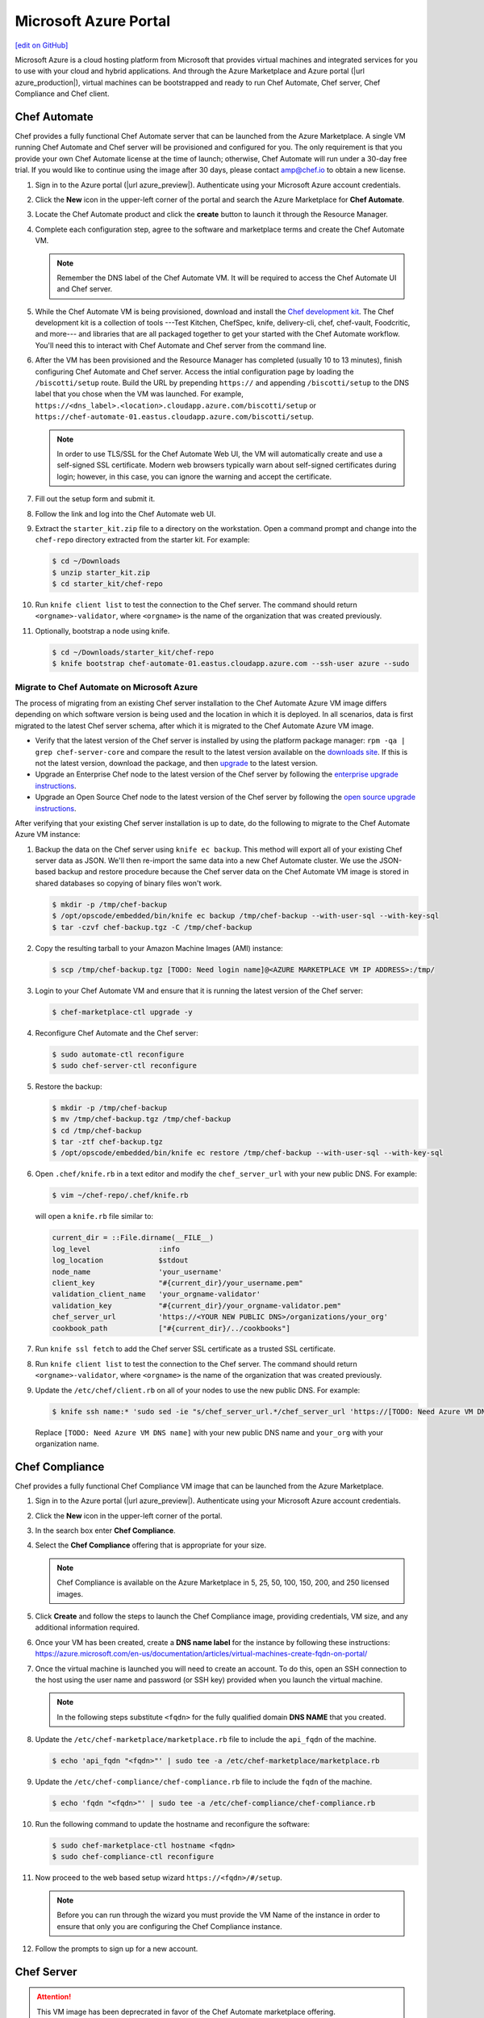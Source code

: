 =====================================================
Microsoft Azure Portal
=====================================================
`[edit on GitHub] <https://github.com/chef/chef-web-docs/blob/master/chef_master/source/azure_portal.rst>`__

.. tag cloud_azure_portal

Microsoft Azure is a cloud hosting platform from Microsoft that provides virtual machines and integrated services for you to use with your cloud and hybrid applications. And through the Azure Marketplace and Azure portal (|url azure_production|), virtual machines can be bootstrapped and ready to run Chef Automate, Chef server, Chef Compliance and Chef client.

.. end_tag

Chef Automate
=====================================================
Chef provides a fully functional Chef Automate server that can be launched from the Azure Marketplace. A single VM running Chef Automate and Chef server will be provisioned and configured for you. The only requirement is that you provide your own Chef Automate license at the time of launch; otherwise, Chef Automate will run under a 30-day free trial. If you would like to continue using the image after 30 days, please contact amp@chef.io to obtain a new license.

#. Sign in to the Azure portal (|url azure_preview|). Authenticate using your Microsoft Azure account credentials.

#. Click the **New** icon in the upper-left corner of the portal and search the Azure Marketplace for **Chef Automate**.

#. Locate the Chef Automate product and click the **create** button to launch it through the Resource Manager.

#. Complete each configuration step, agree to the software and marketplace terms and create the Chef Automate VM.

   .. note:: Remember the DNS label of the Chef Automate VM. It will be required to access the Chef Automate UI and Chef server.

#. While the Chef Automate VM is being provisioned, download and install the `Chef development kit </install_dk.html>`__.  The Chef development kit is a collection of tools ---Test Kitchen, ChefSpec, knife, delivery-cli, chef, chef-vault, Foodcritic, and more--- and libraries that are all packaged together to get your started with the Chef Automate workflow. You'll need this to interact with Chef Automate and Chef server from the command line.

#. After the VM has been provisioned and the Resource Manager has completed (usually 10 to 13 minutes), finish configuring Chef Automate and Chef server. Access the intial configuration page by loading the ``/biscotti/setup`` route. Build the URL by prepending ``https://`` and appending ``/biscotti/setup`` to the DNS label that you chose when the VM was launched. For example, ``https://<dns_label>.<location>.cloudapp.azure.com/biscotti/setup`` or ``https://chef-automate-01.eastus.cloudapp.azure.com/biscotti/setup``.

   .. note:: .. tag notes_chef_azure_ssl

             In order to use TLS/SSL for the Chef Automate Web UI, the VM will automatically create and use a self-signed SSL certificate. Modern web browsers typically warn about self-signed certificates during login; however, in this case, you can ignore the warning and accept the certificate.

             .. end_tag

#. Fill out the setup form and submit it.

#. Follow the link and log into the Chef Automate web UI.

#. Extract the ``starter_kit.zip`` file to a directory on the workstation. Open a command prompt and change into the ``chef-repo`` directory extracted from the starter kit. For example:

   .. code-block:: bash

      $ cd ~/Downloads
      $ unzip starter_kit.zip
      $ cd starter_kit/chef-repo

#. Run ``knife client list`` to test the connection to the Chef server. The command should return ``<orgname>-validator``, where ``<orgname>`` is the name of the organization that was created previously.

#. Optionally, bootstrap a node using knife.

   .. code-block:: bash

      $ cd ~/Downloads/starter_kit/chef-repo
      $ knife bootstrap chef-automate-01.eastus.cloudapp.azure.com --ssh-user azure --sudo


Migrate to Chef Automate on Microsoft Azure
-------------------------------------------
The process of migrating from an existing Chef server installation to the Chef Automate Azure VM image differs depending on which software version is being used and the location in which it is deployed. In all scenarios, data is first migrated to the latest Chef server schema, after which it is migrated to the Chef Automate Azure VM image.

* Verify that the latest version of the Chef server is installed by using the platform package manager: ``rpm -qa | grep chef-server-core`` and compare the result to the latest version available on the `downloads site <https://downloads.chef.io/>`__. If this is not the latest version, download the package, and then `upgrade </upgrade_server.html#from-chef-server-12>`_ to the latest version.
* Upgrade an Enterprise Chef node to the latest version of the Chef server by following the `enterprise upgrade instructions </upgrade_server.html#from-chef-server-oec>`_.
* Upgrade an Open Source Chef node to the latest version of the Chef server by following the `open source upgrade instructions </upgrade_server.html#from-chef-server-osc>`_.

After verifying that your existing Chef server installation is up to date, do the following to migrate to the Chef Automate Azure VM instance:

#. .. tag chef_server_backup_for_automate_azure

   Backup the data on the Chef server using ``knife ec backup``. This method will export all of your existing Chef server data as JSON. We'll then re-import the same data into a new Chef Automate cluster. We use the JSON-based backup and restore procedure because the Chef server data on the Chef Automate VM image is stored in shared databases so copying of binary files won't work.

   .. code-block:: bash

      $ mkdir -p /tmp/chef-backup
      $ /opt/opscode/embedded/bin/knife ec backup /tmp/chef-backup --with-user-sql --with-key-sql
      $ tar -czvf chef-backup.tgz -C /tmp/chef-backup

   .. end_tag

#. Copy the resulting tarball to your Amazon Machine Images (AMI) instance:

   .. code-block:: bash

      $ scp /tmp/chef-backup.tgz [TODO: Need login name]@<AZURE MARKETPLACE VM IP ADDRESS>:/tmp/

#. Login to your Chef Automate VM and ensure that it is running the latest version of the Chef server:

   .. code-block:: bash

      $ chef-marketplace-ctl upgrade -y

#. .. tag chef_automate_reconfigure_for_marketplace


   Reconfigure Chef Automate and the Chef server:

   .. code-block:: bash

      $ sudo automate-ctl reconfigure
      $ sudo chef-server-ctl reconfigure

   .. end_tag

#. .. tag chef_server_backup_restore_for_automate

   Restore the backup:

   .. code-block:: bash

      $ mkdir -p /tmp/chef-backup
      $ mv /tmp/chef-backup.tgz /tmp/chef-backup
      $ cd /tmp/chef-backup
      $ tar -ztf chef-backup.tgz
      $ /opt/opscode/embedded/bin/knife ec restore /tmp/chef-backup --with-user-sql --with-key-sql

   .. end_tag

#. .. tag install_update_aws_knife_rb

   Open ``.chef/knife.rb`` in a text editor and modify the ``chef_server_url`` with your new public DNS. For example:

   .. code-block:: bash

      $ vim ~/chef-repo/.chef/knife.rb

   will open a ``knife.rb`` file similar to:

   .. code-block:: ruby

      current_dir = ::File.dirname(__FILE__)
      log_level                :info
      log_location             $stdout
      node_name                'your_username'
      client_key               "#{current_dir}/your_username.pem"
      validation_client_name   'your_orgname-validator'
      validation_key           "#{current_dir}/your_orgname-validator.pem"
      chef_server_url          'https://<YOUR NEW PUBLIC DNS>/organizations/your_org'
      cookbook_path            ["#{current_dir}/../cookbooks"]

   .. end_tag

#. .. tag install_aws_chef_server_knife_ssl_fetch

   Run ``knife ssl fetch`` to add the Chef server SSL certificate as a trusted SSL certificate.

   .. end_tag

#. .. tag install_aws_chef_server_knife_client_list

   Run ``knife client list`` to test the connection to the Chef server. The command should return ``<orgname>-validator``, where ``<orgname>`` is the name of the organization that was created previously.

   .. end_tag

#. Update the ``/etc/chef/client.rb`` on all of your nodes to use the new public DNS.  For example:

   .. code-block:: none

      $ knife ssh name:* 'sudo sed -ie "s/chef_server_url.*/chef_server_url 'https://[TODO: Need Azure VM DNS name]/organizations/your_org'/" /etc/chef/client.rb

   Replace ``[TODO: Need Azure VM DNS name]`` with your new public DNS name and ``your_org`` with your organization name.

Chef Compliance
=====================================================
Chef provides a fully functional Chef Compliance VM image that can be launched from the Azure Marketplace.

#. Sign in to the Azure portal (|url azure_preview|). Authenticate using your Microsoft Azure account credentials.

#. Click the **New** icon in the upper-left corner of the portal.

#. In the search box enter **Chef Compliance**.

#. Select the **Chef Compliance** offering that is appropriate for your size.

   .. note::  Chef Compliance is available on the Azure Marketplace in 5, 25, 50, 100, 150, 200, and 250 licensed images.

#. Click **Create** and follow the steps to launch the Chef Compliance image, providing credentials, VM size, and any additional information required.

#. Once your VM has been created, create a **DNS name label** for the instance by following these instructions:  https://azure.microsoft.com/en-us/documentation/articles/virtual-machines-create-fqdn-on-portal/

#. Once the virtual machine is launched you will need to create an account. To do this, open an SSH connection to the host using the user name and password (or SSH key) provided when you launch the virtual machine.

   .. note:: In the following steps substitute ``<fqdn>`` for the fully qualified domain **DNS NAME** that you created.

#. Update the ``/etc/chef-marketplace/marketplace.rb`` file to include the ``api_fqdn`` of the machine.

   .. code-block:: none

      $ echo 'api_fqdn "<fqdn>"' | sudo tee -a /etc/chef-marketplace/marketplace.rb

#. Update the ``/etc/chef-compliance/chef-compliance.rb`` file to include the ``fqdn`` of the machine.

   .. code-block:: none

      $ echo 'fqdn "<fqdn>"' | sudo tee -a /etc/chef-compliance/chef-compliance.rb

#. Run the following command to update the hostname and reconfigure the software:

   .. code-block:: bash

      $ sudo chef-marketplace-ctl hostname <fqdn>
      $ sudo chef-compliance-ctl reconfigure

#. Now proceed to the web based setup wizard ``https://<fqdn>/#/setup``.

   .. note:: Before you can run through the wizard you must provide the VM Name of the instance in order to ensure that only you are configuring the Chef Compliance instance.

#. Follow the prompts to sign up for a new account.

Chef Server
=====================================================

.. attention:: This VM image has been deprecrated in favor of the Chef Automate marketplace offering.

.. tag cloud_azure_portal_server_marketplace

Chef provides a fully functional Chef server that can be launched from the Azure Marketplace. This server is preconfigured with Chef server, the Chef management console, Reporting, and Chef Analytics.

Before getting started, you will need a functioning workstation. Install the :doc:`Chef development kit </install_dk>` on that workstation.

   .. note:: The following steps assume that Chef is installed on the workstation and that the ``knife ssl fetch`` subcommand is available. The ``knife ssl fetch`` subcommand was added to Chef in the 11.16 release of the Chef Client, and then packaged as part of the Chef development kit starting with the 0.3 release.)

#. Sign in to the Azure portal (|url azure_preview|). Authenticate using your Microsoft Azure account credentials.

#. Click the **New** icon in the upper-left corner of the portal.

#. In the search box enter **Chef Server**.

#. Select the **Chef Server 12** offering that is appropriate for your size.

   .. note:: The Chef server is available on the Azure Marketplace in 25, 50, 100, 150, 200, and 250 licensed images, as well as a "Bring Your Own License" image.

#. Click **Create** and follow the steps to launch the Chef server, providing credentials, VM size, and any additional information required.

#. Once your VM has been created, create a **DNS name label** for the instance by following these instructions:  <https://azure.microsoft.com/en-us/documentation/articles/virtual-machines-create-fqdn-on-portal/>

#. In order to use the Chef Manage UI, you will need to create an account. To do this, open an SSH connection to the host using the user name and password (or SSH key) provided when you launched the instance.

#. Configure the Chef server with the DNS Name.

   .. note:: In the following steps substitute ``<fqdn>`` for the fully qualified domain **DNS NAME** that you created.

#. Remove the Nginx configuration for the existing Chef Analytics configuration:

   .. code-block:: bash

      $ sudo rm /var/opt/opscode/nginx/etc/nginx.d/analytics.conf

#. Update the ``/etc/chef-marketplace/marketplace.rb`` file to include the ``api_fqdn`` of the machine:

   .. code-block:: none

      $ echo 'api_fqdn "<fqdn>"' | sudo tee -a /etc/chef-marketplace/marketplace.rb

#. Update the ``/etc/opscode-analytics/opscode-analytics.rb`` file to include the ``analytics_fqdn`` of the machine:

   .. code-block:: none

      $ echo 'analytics_fqdn "<fqdn>"' | sudo tee -a /etc/opscode-analytics/opscode-analytics.rb

#. Run the following command to update the hostname and reconfigure the software:

   .. code-block:: bash

      $ sudo chef-marketplace-ctl hostname <fqdn>

#. Run the following command to update reconfigure Chef Analytics:

   .. code-block:: bash

      $ sudo opscode-analytics-ctl reconfigure

#. Now proceed to the web based setup wizard ``https://<fqdn>/signup``.

   .. note:: Before you can run through the wizard you must provide the VM Name or DNS Label of the instance in order to ensure that only you are configuring the Chef server.

#. Enter credentials to sign up for a new account and download the starter kit.

#. Extract the starter kit zip file. Open a command prompt and change into the ``chef-repo`` directory extracted from the starter kit.

#. Open ``/path/to/chef-repo/.chef/knife.rb`` and replace the ``chef_server_url`` value with the following:

   .. code-block:: bash

      "https://<fqdn>/organizations/<orgname>"


   .. note:: The organization value is the one you defined during setup.

#. Run ``knife ssl fetch`` to retrieve the SSL keys for the Chef server. You should see a message informing you that a certificate for your Chef server VM was successfully added to your local ``chef-repo`` directory.

#. Run ``knife client list`` to test the connection to the Chef server. The command should return ``<orgname>-validator``, where ``<orgname>`` is the name of the organization you previously created. You are now ready to add virtual machines to your Chef server.

.. end_tag

Virtual Machines running Chef client
=====================================================

.. tag cloud_azure_portal_platforms

Through the Azure portal, you can provision a virtual machine with chef-client running as a background service. Once provisioned, these virtual machines are ready to be managed by a Chef server.

.. note:: Virtual machines running on Microsoft Azure can also be provisioned from the command-line using the ``knife azure`` plugin for knife. This approach is ideal for cases that require automation or for users who are more suited to command-line interfaces.

.. end_tag

.. tag cloud_azure_portal_settings_chef_client

Before virtual machines can be created using the Azure portal, some chef-client-specific settings will need to be identified so they can be provided to the Azure portal during the virtual machine creation workflow. These settings are available from the chef-client configuration settings:

* The ``chef_server_url`` and ``validaton_client_name``. These are settings in the :doc:`client.rb file </config_rb_client>`.

* The file for the :doc:`validator key </chef_private_keys>`.

.. end_tag

.. tag cloud_azure_portal_virtual_machines

Once this information has been identified, launch the Azure portal, start the virtual machine creation workflow, and then bootstrap virtual machines with Chef using the following steps:

#. Sign in to the Azure portal (|url azure_production|). Authenticate using your Microsoft Azure account credentials.

#. Choose **Virtual Machines** in the left pane of the portal.

#. Click the **Add** option at the top of the blade.

#. Select either **Windows Server** or **Ubuntu Server** in the **Recommended** category.

   .. note:: The Chef extension on the Azure portal may be used on the following platforms:

      * Windows Server 2008 R2 SP1, 2012, 2012 R2, 2016
      * Ubuntu 12.04 LTS, 14.04 LTS, 16.04 LTS, 16.10
      * CentOS 6.5+
      * RHEL 6+
      * Debian 7, 8

#. In the next blade, select the sku/version of the OS that you would like to use on your VM and click **Create**.

#. Fill in the virtual machine configuration information, such as machine name, credentials, VM size, and so on.

   .. note:: It's best to use a new computer name each time through this workflow. This will help to avoid conflicts with virtual machine names that may have been previously registered on the Chef server.

#. In Step 3 on the portal UI, open the **Extensions** blade and click ``Add extension``.

#. Depending on the OS you selected earlier, select either **Windows Chef Extension** or **Linux Chef Extension** and then **Create**.

#. Using the ``chef-repo/.chef/knife.rb`` file you downloaded during your Chef server setup, enter values for the Chef server URL and the validation client name. You can also use this file to help you find the location of your validation key.

#. Browse on your local machine and find your validation key (``chef-repo/.chef/<orgname>-validator.pem``).

#. Upload it through the portal in the **Validation Key** field.

   .. note:: Because the ``.chef`` directory is considered a hidden directory, you may have to copy this file out to a non-hidden directory on disk before you can upload it through the open file dialog box.

#. For **Client Configuration File**, browse to the ``chef-repo/.chef/knife.rb`` file and upload it through your web browser.

   .. note:: Same directory issue from previous step applies here as well. Also, the ``knife.rb`` file must be correctly configured to communicate to the Chef server. Specifically, it must have valid values for the following two settings: ``chef_server_url`` and ``validaton_client_name``.

#. Optional. :doc:`Use a run-list </run_lists>` to specify what should be run when the virtual machine is provisioned, such as using the run-list to provision a virtual machine with Internet Information Services (IIS). Use the ``iis`` cookbook and the default recipe to build a run-list. For example:

   .. code-block:: ruby

      iis

   or:

   .. code-block:: ruby

      iis::default

   or:

   .. code-block:: ruby

      recipe['iis']

   A run-list can also be built using a role. For example, if a role named ``backend_server`` is defined on the Chef server, the run-list would look like:

   .. code-block:: ruby

      role['backend_server']

   Even without a run-list, the virtual machine will periodically check with the Chef server to see if the configuration requirements change. This means that the run-list can be updated later, by editing the run-list to add the desired run-list items by using the Chef server web user interface or by using the knife command line tool.

   .. note:: A run-list may only refer to roles and/or recipes that have already been uploaded to the Chef server.

#. Click **OK** to complete the page. Click **OK** in the Extensions blade and the rest of the setup blades. Provisioning will begin and the portal will the blade for your new VM.

After the process is complete, the virtual machine will be registered with the Chef server and it will have been provisioned with the configuration (applications, services, etc.) from the specified run-list. The Chef server can now be used to perform all ongoing management of the virtual machine node.

.. end_tag

Azure Chef Extension
=====================================================
The Azure Chef Extension is an extension for Microsoft Azure to enable Chef on virtual machine instances. The extension makes available two Windows PowerShell cmdlets and two Microsoft Azure CLI commands.

Azure CLI
-----------------------------------------------------
If the Microsoft Azure `cross-platform command line tool (Xplat-CLI) <https://github.com/Azure/azure-xplat-cli>`__ is installed on the workstation, along with the Azure Chef Extension, the ``get-chef`` and ``set-chef`` extensions may be used to manage Chef running on virtual machines in Microsoft Azure.

get-chef
+++++++++++++++++++++++++++++++++++++++++++++++++++++
Use the ``get-chef`` command to get the details for the Azure Chef Extension that is running on the named virtual machine.

Syntax
^^^^^^^^^^^^^^^^^^^^^^^^^^^^^^^^^^^^^^^^^^^^^^^^^^^^^
This command has the following syntax:

.. code-block:: bash

   $ azure vm extension get-chef VM_NAME

set-chef
+++++++++++++++++++++++++++++++++++++++++++++++++++++
Use the ``set-chef`` command to enable Chef on any virtual machine running on Microsoft Azure.

Syntax
^^^^^^^^^^^^^^^^^^^^^^^^^^^^^^^^^^^^^^^^^^^^^^^^^^^^^
This command has the following syntax:

.. code-block:: bash

   $ azure vm extension set-chef VM_NAME (options)

Options
^^^^^^^^^^^^^^^^^^^^^^^^^^^^^^^^^^^^^^^^^^^^^^^^^^^^^
This command has the following options:

``-a``, ``--auto-update-client``
   Auto-update the chef-client. Set to ``true`` to auto update the version of the Azure Chef Extension when the virtual machine is restarted. For example, if this option is enabled, a virtual machine that has version ``1205.12.2.0`` will be updated automatically to ``1205.12.2.1`` when it is published. Default value: ``false``.

``-b``, ``--disable``
   Disable the Azure Chef Extension extension.

``-c PATH_TO_CONFIG``, ``--client-config PATH_TO_CONFIG``
   The path to the ``client.rb`` file.

``-C CLIENT_PEM``, ``--client-pem CLIENT_PEM``
   The location of the file that contains the client key. Default value: ``/etc/chef/client.pem``.

``-D``, ``--delete-chef-config``
   Disable the Azure Chef Extension extension.

``-j JSON``, ``--bootstrap-options JSON``
   A JSON string that is added to the first run of a chef-client. For example:

   .. code-block:: bash

      -j '{"chef_node_name":"test_node"}'

   Supported options: ``"chef_node_name"``, ``"chef_server_url"`` (required), ``"environment"``, ``"secret"``, and ``"validation_client_name"`` (required).

``-O VALIDATOR_PEM``, ``--validation-pem VALIDATOR_PEM``
   The location of the file that contains the key used when a chef-client is registered with a Chef server. A validation key is signed using the ``validation_client_name`` for authentication. Default value: ``/etc/chef/validation.pem``.

``-R RUN_LIST``, ``--run-list RUN_LIST``
   A comma-separated list of roles and/or recipes to be applied.

``-u``, ``--uninstall``
   Uninstall the Azure Chef Extension.

``-V NUMBER``, ``--version NUMBER``
   Specify the version number for the Azure Chef Extension extension. Default is to use the latest extension's version number.

Examples
^^^^^^^^^^^^^^^^^^^^^^^^^^^^^^^^^^^^^^^^^^^^^^^^^^^^^
The following examples show how to use this knife subcommand:

**Create a virtual machine**

.. code-block:: bash

   $ azure vm create your-vm-name MSFT__Windows-Server-2008-R2-SP1.11-29-2011 yourusername yourpassword --location "West US" -r

**Set the Chef extension without a run-list**

.. code-block:: bash

   $ azure vm extension set-chef your-vm-name --validation-pem ~/chef-repo/.chef/testorg-validator.pem --client-config ~/chef-repo/.chef/client.rb --version "1201.12"

**Set the Chef extension with a run-list**

.. code-block:: bash

   $ azure vm extension set-chef your-vm-name --validation-pem ~/chef-repo/.chef/testorg-validator.pem --client-config ~/chef-repo/.chef/client.rb --version "1201.12" -R 'recipe[your_cookbook_name::your_recipe_name]'

PowerShell Cmdlets
-----------------------------------------------------
If Windows PowerShell is installed on the workstation, along with the Azure Chef Extension, the ``Get-AzureVMChefExtension`` and ``Set-AzureVMChefExtension`` extensions may be used to manage Chef running on virtual machines in Microsoft Azure.

Get-AzureVMChefExtension
+++++++++++++++++++++++++++++++++++++++++++++++++++++
Use the ``Get-AzureVMChefExtension`` cmdlet to get the details for the Azure Chef Extension that is running on the named virtual machine.

Syntax
^^^^^^^^^^^^^^^^^^^^^^^^^^^^^^^^^^^^^^^^^^^^^^^^^^^^^
This cmdlet has the following syntax:

.. code-block:: bash

   Get-AzureVMChefExtension -VM <string>

Example
^^^^^^^^^^^^^^^^^^^^^^^^^^^^^^^^^^^^^^^^^^^^^^^^^^^^^
The following examples show how to use the ``Get-AzureVMChefExtension`` cmdlet:

**Get details for a virtual machine**

.. code-block:: bash

   $ Get-AzureVM -ServiceName cloudservice1 -Name azurevm1 | Get-AzureVMExtension

Set-AzureVMChefExtension
+++++++++++++++++++++++++++++++++++++++++++++++++++++
Use the ``Set-AzureVMChefExtension`` cmdlet to enable Chef on any virtual machine running on Microsoft Azure.

Syntax
^^^^^^^^^^^^^^^^^^^^^^^^^^^^^^^^^^^^^^^^^^^^^^^^^^^^^
This cmdlet has the following syntax.

For Microsoft Windows:

.. code-block:: bash

   Set-AzureVMChefExtension -ValidationPem <String> -VM <IPersistentVM> -Windows [-ChefServerUrl <String> ] [-ClientRb <String> ] [-OrganizationName <String> ] [-RunList <String> ] [-ValidationClientName <String> ] [-Version <String> ] [ <CommonParameters>]

For Linux:

.. code-block:: bash

   Set-AzureVMChefExtension -Linux -ValidationPem <String> -VM <IPersistentVM> [-ChefServerUrl <String> ] [-ClientRb <String> ] [-OrganizationName <String> ] [-RunList <String> ] [-ValidationClientName <String> ] [-Version <String> ] [ <CommonParameters>]

Options
^^^^^^^^^^^^^^^^^^^^^^^^^^^^^^^^^^^^^^^^^^^^^^^^^^^^^
This cmdlet has the following options:

``-AutoUpdateChefClient``
   Auto-update the chef-client. Set to ``true`` to auto update the version of the Azure Chef Extension when the virtual machine is restarted. For example, if this option is enabled, a virtual machine that has version ``1205.12.2.0`` will be updated automatically to ``1205.12.2.1`` when it is published.

``-BootstrapOptions <string>``
   A JSON string that is added to the first run of a chef-client. For example:

   .. code-block:: bash

      -BootstrapOptions '{"chef_node_name":"test_node"}'

   Supported options: ``"chef_node_name"``, ``"chef_server_url"`` (required), ``"environment"``, ``"secret"``, and ``"validation_client_name"`` (required).

``-ChefServerUrl <string>``
   The URL for the Chef server.

``-ClientRb <string>``
   The path to the ``client.rb`` file.

``-DeleteChefConfig``
   Disable the Azure Chef Extension extension.

``-Linux``
   Sets the Azure Chef Extension to run Linux.

``-OrganizationName <string>``
   The name of the organization on the Chef server.

``-RunList <string>``
   A comma-separated list of roles and/or recipes to be applied.

``-ValidationClientName <string>``
   The name of the chef-validator key that is used by the chef-client to access the Chef server during the initial chef-client run.

``-ValidationPem  <string>``
   The location of the file that contains the key used when a chef-client is registered with a Chef server. A validation key is signed using the ``validation_client_name`` for authentication. Default value: ``/etc/chef/validation.pem``.

``-Version <string>``
   Specify the version number for the Azure Chef Extension extension. Default is to use the latest extension's version number.

``-Windows``
   Sets the Azure Chef Extension to run Microsoft Windows.

Examples
^^^^^^^^^^^^^^^^^^^^^^^^^^^^^^^^^^^^^^^^^^^^^^^^^^^^^
The following examples show how to use the ``Set-AzureVMChefExtension`` cmdlet:

**Create Windows virtual machine**

.. code-block:: bash

   $vm1 = "azurechefwin"
   $svc = "azurechefwin"
   $username = 'azure'
   $password = 'azure@123'

   $img = "a699494373c04fc0bc8f2bb1389d6106__Windows-Server-2012-R2-201406.01-en.us-127GB.vhd"

   $vmObj1 = New-AzureVMConfig -Name $vm1 -InstanceSize Small -ImageName $img

   $vmObj1 = Add-AzureProvisioningConfig -VM $vmObj1 -Password $password -AdminUsername $username –Windows

   # set azure chef extension
   $vmObj1 = Set-AzureVMChefExtension -VM $vmObj1 -ValidationPem "C:\\users\\azure\\msazurechef-validator.pem" -ClientRb
   "C:\\users\\azure\\client.rb" -RunList "getting-started" -Windows

   New-AzureVM -Location 'West US' -ServiceName $svc -VM $vmObj1

**Create CentOS virtual machine**

.. code-block:: bash

   $vm1 = "azurecheflnx"
   $svc = "azurecheflnx"
   $username = 'azure'
   $password = 'azure@123'

   # CentOS image id
   $img = "5112500ae3b842c8b9c604889f8753c3__OpenLogic-CentOS-71-20150605"

   $vmObj1 = New-AzureVMConfig -Name $vm1 -InstanceSize Small -ImageName $img

   $vmObj1 = Add-AzureProvisioningConfig -VM $vmObj1 -Password $password -Linux -LinuxUser $username

   # set azure chef extension
   $vmObj1 = Set-AzureVMChefExtension -VM $vmObj1 -ValidationPem "C:\\users\\azure\\msazurechef-validator.pem" -ClientRb
   "C:\\users\\azure\\client.rb" -RunList "getting-started" -Linux

   New-AzureVM -Location 'West US' -ServiceName $svc -VM $vmObj1

**Create Ubuntu virtual machine**

.. code-block:: bash

   $vm1 = "azurecheflnx"
   $svc = "azurecheflnx"
   $username = 'azure'
   $password = 'azure@123'

   $img = "b39f27a8b8c64d52b05eac6a62ebad85__Ubuntu-12_04_5-LTS-amd64-server-20150127-en-us-30GB"

   $vmObj1 = New-AzureVMConfig -Name $vm1 -InstanceSize Small -ImageName $img

   $vmObj1 = Add-AzureProvisioningConfig -VM $vmObj1 -Password $password -Linux -LinuxUser $username

   # set azure chef extension
   $vmObj1 = Set-AzureVMChefExtension -VM $vmObj1 -ValidationPem "C:\\users\\azure\\msazurechef-validator.pem" -ClientRb
   "C:\\users\\azure\\client.rb" -RunList "getting-started" -Linux

   New-AzureVM -Location 'West US' -ServiceName $svc -VM $vmObj1

knife azure server create
-----------------------------------------------------
If ``knife azure`` plugin is installed on the workstation, along with the Azure Chef Extension, the ``server create`` knife plugin may be used to manage Chef running on virtual machines in Microsoft Azure.

Syntax
+++++++++++++++++++++++++++++++++++++++++++++++++++++
This command has the following syntax:

.. code-block:: bash

   $ knife azure server create (options)

Options
+++++++++++++++++++++++++++++++++++++++++++++++++++++
This command has the following options:

``--auto-update-client``
   Auto-update the chef-client. Set to ``true`` to auto update the version of the Azure Chef Extension when the virtual machine is restarted. For example, if this option is enabled, a virtual machine that has version ``1205.12.2.0`` will be updated automatically to ``1205.12.2.1`` when it is published.

``--azure-extension-client-config``
   The path to the ``client.rb`` file.

``--bootstrap-version``
   Ubuntu and CentOS only.    The version of the chef-client to install.

``--delete-chef-extension-config``
   Disable the Azure Chef Extension extension.

``-j``,  ``--json-attributes``
   A JSON string that is added to the first run of a chef-client. For example:

   .. code-block:: bash

      -j '{"chef_node_name":"test_node"}'

   Supported options: ``--bootstrap-version``, ``--environment``, ``--[no-]node-verify-api-cert``, ``--node-name``, ``--node-ssl-verify-mode``, ``--secret-file``, and ``--server-url`` (required).

``-r``, ``--run-list``
   A comma-separated list of roles and/or recipes to be applied.

Examples
+++++++++++++++++++++++++++++++++++++++++++++++++++++
The following examples show how to use the ``knife azure server create`` command:

**Create Windows virtual machine**

.. code-block:: bash

   $ knife azure server create -I "123abc__Windows-Server-2012-Datacenter-201411.01-en.us-127GB.vhd"\n
                             --azure-vm-size Medium -x 'azureuser' -P 'azure@123' --bootstrap-protocol\n
                             'cloud-api' -c '~/chef-repo/.chef/knife.rb' -r 'recipe[getting-started]'\n
                             --azure-service-location "West US" -VV

**Create Linux virtual machine**

.. code-block:: bash

   $ knife azure server create -I "123abc__Ubuntu_DAILY_BUILD-trusty-14_04_1-LTS-amd64-server-etc"\n
                               --azure-vm-size Medium -x 'azureuser' -P 'azure@123' --bootstrap-protocol 'cloud-api'\n
                               -c '~/chef-repo/.chef/knife.rb' -r 'recipe[getting-started]'\n
                               --azure-service-location "West US" -VV

Azure Resource Manager (ARM) Templates
-----------------------------------------------------
If you are using Azure Resource Manager templates to create your infrastructure you can use the Chef extension to have Azure handle the bootstraping/configuration of your node to your Chef Server.

Options
+++++++++++++++++++++++++++++++++++++++++++++++++++++
The extension has the following options that can be provided in the `settings` hash.

``runlist``
   A comma-separated list of roles and/or recipes to be applied.

``client_rb``
   A JSON escaped string containing the content of your ``client.rb`` file.

``validation_key_format``
   Tells the extension whether the supplied validation key is ``plaintext`` or ``base64encoded``.

   .. note:: If using the Chef extension in an ARM template, it is recommended that you base64 encode your validation key and set this option to ``base64encoded``

``bootstrap_version``
   The version of chef-client that will be installed on the system. **linux only**

   .. note:: Due to constraints in Azure, the ``bootstrap_version`` option is only available on the ``LinuxChefClient`` extension.

``bootstrap_options``
   A hash of the following options: ``chef_node_name``, ``chef_server_url``, ``environment``, ``secret``, and ``validation_client_name``.

   .. note:: Options that are supplied in the bootstrap items will take presidence over any conflicts found in the ``client.rb`` file.

``chef_node_name``
   Determines which configuration should be applied and sets the ``client_name``, which is the name used when authenticating to a Chef server. The default value is the FQDN of the chef-client, as detected by Ohai. In general, Chef recommends that you leave this setting blank and let Ohai assign the FQDN of the node as the ``node_name`` during each chef-client run.

``chef_server_url``
   The URL for the Chef server.

``environment``
   The environment this machine will be placed in on your Chef server.

``secret``
   The encryption key that is used for values contained within a data bag item.

``validation_client_name``
   The name of the chef-validator key that is used by the chef-client to access the Chef server during the initial chef-client run.

``node_ssl_verify_mode``
   Set the verify mode for HTTPS requests.

``node_verify_api_cert``
   Verify the SSL certificate on the Chef server. When ``true``, the chef-client always verifies the SSL certificate. When ``false``, the chef-client uses the value of ``ssl_verify_mode`` to determine if the SSL certificate requires verification.

**Protected Settings**

The following options can be provided to the extension through the ``protectedSettings`` hash:

``validation_key``
   The contents of your organization validator key, the format is dependent on ``validation_key_format``.

``chef_server_crt``
   The SSL certificate of your Chef server that will be added to the trusted certificates.

``client_pem``
   A client key that will be used to communication with the Chef server.

Examples
+++++++++++++++++++++++++++++++++++++++++++++++++++++
The following examples show how the chef-client can be installed and configured from an ARM template.

**Installing the Azure Chef extension on a Linux system**

.. code-block:: javascript

   {
      "type": "Microsoft.Compute/virtualMachines/extensions",
      "name": "myVirtualMachine/LinuxChefClient",
      "apiVersion": "2015-05-01-preview",
      "location": "westus",
      "properties": {
        "publisher": "Chef.Bootstrap.WindowsAzure",
        "type": "LinuxChefClient",
        "typeHandlerVersion": "1210.12",
        "settings": {
          "bootstrap_options": {
            "chef_node_name": "node1",
            "chef_server_url": "https://api.chef.io/organizations/my-chef-organization",
            "validation_client_name": "my-chef-organization-validator"
          },
          "runlist": "recipe[awesome_customers_rhel],recipe[yum],role[base]",
          "validation_key_format": "plaintext"
        },
        "protectedSettings": {
          "validation_key": "-----BEGIN RSA PRIVATE KEY-----\nMIIEpQIB..\n67VT3Dg=\n-----END RSA PRIVATE KEY-----"
        }
      }
    }

**Installing the Azure Chef extension on a Windows system**

.. code-block:: javascript

   {
     "type": "Microsoft.Compute/virtualMachines/extensions",
     "name": "myVirtualMachine/ChefClient",
     "apiVersion": "2015-05-01-preview",
     "location": "westus",
     "properties": {
       "publisher": "Chef.Bootstrap.WindowsAzure",
       "type": "ChefClient",
       "typeHandlerVersion": "1210.12",
       "settings": {
         "bootstrap_options": {
           "chef_node_name": "node12",
           "chef_server_url": "https://api.chef.io/organizations/my-chef-organization",
           "validation_client_name": "my-chef-organization-validator"
         },
         "runlist": "recipe[awesome_customers_windows],recipe[iis],role[windows_base]",
         "validation_key_format": "plaintext"
       },
       "protectedSettings": {
         "validation_key": "-----BEGIN RSA PRIVATE KEY-----\nMIIEpQIB..\n67VT3Dg=\n-----END RSA PRIVATE KEY-----"
       }
     }
   }

**Installing the Azure Chef extension on a Linux system with SSL peer verification turned off and given a data bag secret**

.. code-block:: javascript

   {
      "type": "Microsoft.Compute/virtualMachines/extensions",
      "name": "myVirtualMachine/LinuxChefClient",
      "apiVersion": "2015-05-01-preview",
      "location": "westus",
      "properties": {
        "publisher": "Chef.Bootstrap.WindowsAzure",
        "type": "LinuxChefClient",
        "typeHandlerVersion": "1210.12",
        "settings": {
          "bootstrap_options": {
            "chef_node_name": "node1",
            "chef_server_url": "https://api.chef.io/organizations/my-chef-organization",
            "validation_client_name": "my-chef-organization-validator",
            "node_ssl_verify_mode": "none",
            "secret": "KCYWGXxSrkgR..."
          },
          "runlist": "recipe[awesome_customers_rhel],recipe[yum],role[base]",
          "validation_key_format": "base64encoded"
        },
        "protectedSettings": {
          "validation_key": "LS0tLS1CRUdJTiBSU0EgUFJ...FIEtFWS0tLS0t"
        }
      }
    }

.. note:: Here we're also base64 encoding our validator key which is a recommended approach when using the Azure Chef extension in an ARM template

Log Files
=====================================================
.. tag cloud_azure_portal_log_files

If the Azure portal displays an error in dashboard, check the log files. The log files are created by the chef-client. The log files can be accessed from within the Azure portal or by running the chef-client on the node itself and then reproducing the issue interactively.

.. end_tag

From the Azure portal
-----------------------------------------------------
.. tag cloud_azure_portal_log_files_azure_portal

Log files are available from within the Azure portal:

#. Select **Virtual Machines** in the left pane of the Azure portal.

#. Select the virtual machine that has the error status.

#. Click the **Connect** button at the bottom of the portal to launch a Windows Remote Desktop session, and then log in to the virtual machine.

#. Start up a Windows PowerShell command shell.

   .. code-block:: bash

      $ cd c:\windowsazure\logs
        ls –r chef*.log

#. This should display the log files, including the chef-client log file.

.. end_tag

From the chef-client
-----------------------------------------------------
.. tag cloud_azure_portal_log_files_chef_client

The chef-client can be run interactively by using Windows Remote Desktop to connect to the virtual machine, and then running the chef-client:

#. Log into the virtual machine.

#. Start up a Windows PowerShell command shell.

#. Run the following command:

   .. code-block:: bash

      $ chef-client -l debug

#. View the logs. On a linux system, the Chef client logs are saved to ``/var/log/azure/Chef.Bootstrap.WindowsAzure.LinuxChefClient/<extension-version-number>/chef-client.log`` and can be viewed using the following command:

   .. code-block:: bash

      $ tail -f /var/log/azure/Chef.Bootstrap.WindowsAzure.LinuxChefClient/1210.12.102.1000/chef-client.log

.. end_tag

Troubleshoot Log Files
-----------------------------------------------------
.. tag cloud_azure_portal_log_files_troubleshoot

After the log files have been located, open them using a text editor to view the log file. The most common problem are below:

* Connectivity errors with the Chef server caused by incorrect settings in the client.rb file. Ensure that the ``chef_server_url`` value in the client.rb file is the correct value and that it can be resolved.
* An invalid validator key has been specified. This will prevent the chef-client from authenticating to the Chef server. Ensure that the ``validaton_client_name`` value in the client.rb file is the correct value
* The name of the node is the same as an existing node. Node names must be unique. Ensure that the name of the virtual machine in Microsoft Azure has a unique name.
* An error in one the run-list. The log file will specify the details about errors related to the run-list.

.. end_tag

For more information ...
=====================================================
For more information about Microsoft Azure and how to use it with Chef:

* `Microsoft Azure Documentation <https://azure.microsoft.com/en-us/documentation/services/virtual-machines/>`_
* `knife azure Plugin <https://github.com/chef/knife-azure>`_
* `azure-cookbook <https://github.com/chef-partners/azure-cookbook>`_

